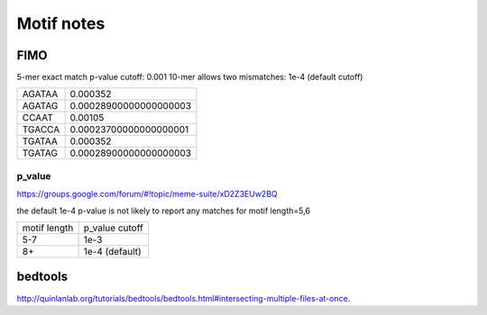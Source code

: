 Motif notes
===========



FIMO
^^^^


5-mer exact match p-value cutoff: 0.001
10-mer allows two mismatches: 1e-4 (default cutoff)

+--------+------------------------+
| AGATAA | 0.000352               |
+--------+------------------------+
| AGATAG | 0.00028900000000000003 |
+--------+------------------------+
| CCAAT  | 0.00105                |
+--------+------------------------+
| TGACCA | 0.00023700000000000001 |
+--------+------------------------+
| TGATAA | 0.000352               |
+--------+------------------------+
| TGATAG | 0.00028900000000000003 |
+--------+------------------------+

p_value
------

https://groups.google.com/forum/#!topic/meme-suite/xD2Z3EUw2BQ

the default 1e-4 p-value is not likely to report any matches for motif length=5,6

+--------------+----------------+
| motif length | p_value cutoff |
+--------------+----------------+
| 5-7          | 1e-3           |
+--------------+----------------+
| 8+           | 1e-4 (default) |
+--------------+----------------+


bedtools
^^^^^^^^

http://quinlanlab.org/tutorials/bedtools/bedtools.html#intersecting-multiple-files-at-once.


